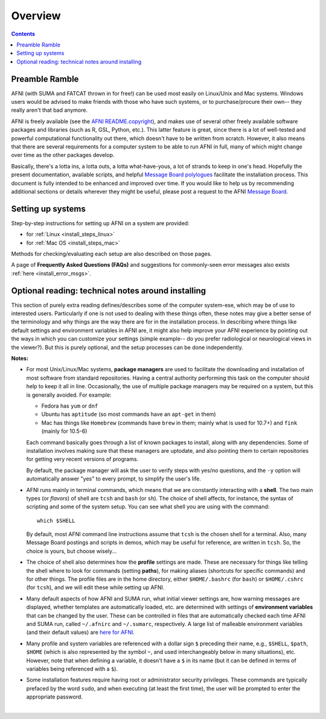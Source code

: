 
.. _install_overview:


********
Overview
********

.. contents::
   :depth: 3

Preamble Ramble
---------------

AFNI (with SUMA and FATCAT thrown in for free!) can be used most
easily on Linux/Unix and Mac systems.  Windows users would be advised
to make friends with those who have such systems, or to
purchase/procure their own-- they really aren't that bad anymore.

AFNI is freely available (see the `AFNI README.copyright
<https://afni.nimh.nih.gov/pub/dist/doc/program_help/README.copyright.html>`_),
and makes use of several other freely available software packages and
libraries (such as R, GSL, Python, etc.).  This latter feature is
great, since there is a lot of well-tested and powerful computational
functionality out there, which doesn't have to be written from
scratch.  However, it also means that there are several requirements
for a computer system to be able to run AFNI in full, many of which
might change over time as the other packages develop. 

Basically, there's a lotta ins, a lotta outs, a lotta what-have-yous,
a lot of strands to keep in one's head.  Hopefully the present
documentation, available scripts, and helpful `Message Board
polylogues <https://afni.nimh.nih.gov/afni/community/board/>`_
facilitate the installation process. This document is fully intended
to be enhanced and improved over time.  If you would like to help us
by recommending additional sections or details wherever they might be
useful, please post a request to the AFNI `Message Board
<https://afni.nimh.nih.gov/afni/community/board/>`_.

Setting up systems
------------------

Step-by-step instructions for setting up AFNI on a system are provided:

- for :ref:`Linux <install_steps_linux>`

- for :ref:`Mac OS <install_steps_mac>`

Methods for checking/evaluating each setup are also described on those
pages.

A page of **Frequently Asked Questions (FAQs)** and suggestions for
commonly-seen error messages also exists :ref:`here
<install_error_msgs>`.

.. _install_tech_notes:

Optional reading: technical notes around installing
---------------------------------------------------

This section of purely extra reading defines/describes some of the
computer system-ese, which may be of use to interested users.
Particularly if one is not used to dealing with these things often,
these notes may give a better sense of the terminology and why things
are the way there are for in the installation process. In describing
where things like default settings and environment variables in AFNI
are, it might also help improve your AFNI experience by pointing out
the ways in which you can customize your settings (simple example-- do
you prefer radiological or neurological views in the viewer?).  But
this is purely optional, and the setup processes can be done
independently.

**Notes:**

.. _tech_notes_PacMan:
- For most Unix/Linux/Mac systems, **package managers** are used to
  facilitate the downloading and installation of most software from
  standard repositories.  Having a central authority performing this
  task on the computer should help to keep it all in line.
  Occasionally, the use of multiple package managers may be required
  on a system, but this is generally avoided.  For example:

  * Fedora has ``yum`` or ``dnf``

  * Ubuntu has ``aptitude`` (so most commands have an ``apt-get`` in
    them)

  * Mac has things like ``Homebrew`` (commands have ``brew`` in them;
    mainly what is used for 10.7+) and ``fink`` (mainly for 10.5-6)

  Each command basically goes through a list of known packages to
  install, along with any dependencies.  Some of installation involves
  making sure that these managers are uptodate, and also pointing them
  to certain repositories for getting very recent versions of
  programs.

  By default, the package manager will ask the user to verify steps
  with yes/no questions, and the ``-y`` option will automatically
  answer "yes" to every prompt, to simplify the user's life.

  .. _tech_notes_Shell:

- AFNI runs mainly in terminal commands, which means that we are
  constantly interacting with a **shell**.  The two main types (or
  *flavors*) of shell are ``tcsh`` and ``bash`` (or ``sh``). The
  choice of shell affects, for instance, the syntax of scripting and
  some of the system setup.  You can see what shell you are using
  with the command::

    which $SHELL

  By default, most AFNI command line instructions assume that ``tcsh``
  is the chosen shell for a terminal.  Also, many Message Board
  postings and scripts in demos, which may be useful for reference,
  are written in ``tcsh``.  So, the choice is yours, but choose
  wisely...

- The choice of shell also determines how the **profile** settings are
  made.  These are necessary for things like telling the shell where
  to look for commands (setting **paths**), for making aliases
  (shortcuts for specific commands) and for other things.  The profile
  files are in the home directory, either ``$HOME/.bashrc`` (for
  ``bash``) or ``$HOME/.cshrc`` (for ``tcsh``), and we will edit these
  while setting up AFNI.

  .. _tech_notes_ENV:

- Many default aspects of how AFNI and SUMA run, what initial viewer
  settings are, how warning messages are displayed, whether templates
  are automatically loaded, etc. are determined with settings of
  **environment variables** that can be changed by the user. These can
  be controlled in files that are automatically checked each time AFNI
  and SUMA run, called ``~/.afnirc`` and ``~/.sumarc``, respectively.
  A large list of malleable environment variables (and their default
  values) are `here for AFNI
  <http://afni.nimh.nih.gov/pub/dist/doc/program_help/README.environment.html>`_.

- Many profile and system variables are referenced with a dollar sign
  ``$`` preceding their name, e.g., ``$SHELL``, ``$path``, ``$HOME``
  (which is also represented by the symbol ``~``, and used
  interchangeably below in many situations), etc.  However, note that
  when defining a variable, it doesn't have a ``$`` in its name (but
  it can be defined in terms of variables being referenced with a
  ``$``).

- Some installation features require having root or administrator
  security privileges.  These commands are typically prefaced by the
  word ``sudo``, and when executing (at least the first time), the
  user will be prompted to enter the appropriate password.


|
